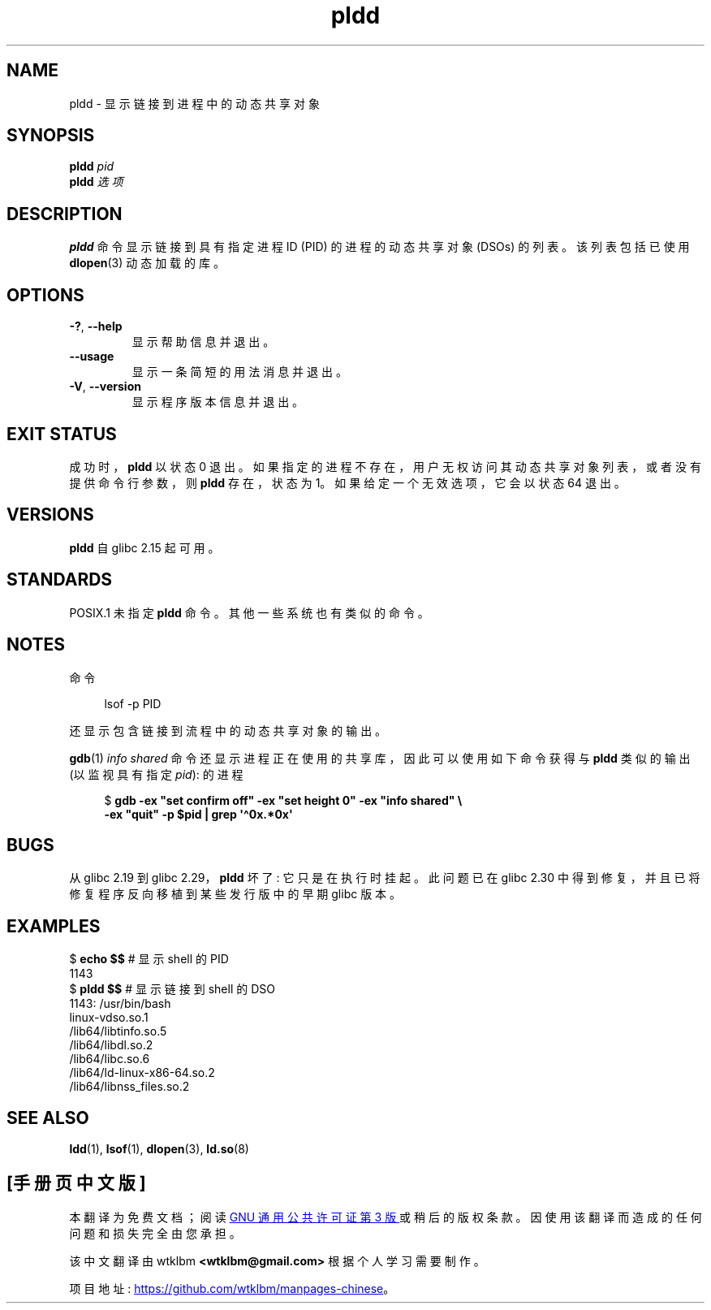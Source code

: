 .\" -*- coding: UTF-8 -*-
.\" Copyright (C) 2014 Michael Kerrisk <mtk.manpages@gmail.com>
.\"
.\" SPDX-License-Identifier: Linux-man-pages-copyleft
.\"
.\"*******************************************************************
.\"
.\" This file was generated with po4a. Translate the source file.
.\"
.\"*******************************************************************
.TH pldd 1 2023\-02\-05 "Linux man\-pages 6.03" 
.SH NAME
pldd \- 显示链接到进程中的动态共享对象
.SH SYNOPSIS
.nf
\fBpldd \fP\fIpid\fP
\fBpldd\fP\fI 选项 \fP
.fi
.SH DESCRIPTION
\fBpldd\fP 命令显示链接到具有指定进程 ID (PID) 的进程的动态共享对象 (DSOs) 的列表。 该列表包括已使用 \fBdlopen\fP(3)
动态加载的库。
.SH OPTIONS
.TP 
\fB\-?\fP, \fB\-\-help\fP
显示帮助信息并退出。
.TP 
\fB\-\-usage\fP
显示一条简短的用法消息并退出。
.TP 
\fB\-V\fP, \fB\-\-version\fP
显示程序版本信息并退出。
.SH "EXIT STATUS"
成功时，\fBpldd\fP 以状态 0 退出。 如果指定的进程不存在，用户无权访问其动态共享对象列表，或者没有提供命令行参数，则 \fBpldd\fP
存在，状态为 1。 如果给定一个无效选项，它会以状态 64 退出。
.SH VERSIONS
\fBpldd\fP 自 glibc 2.15 起可用。
.SH STANDARDS
.\" There are man pages on Solaris and HP-UX.
POSIX.1 未指定 \fBpldd\fP 命令。 其他一些系统也有类似的命令。
.SH NOTES
命令
.PP
.in +4n
.EX
lsof \-p PID
.EE
.in
.PP
还显示包含链接到流程中的动态共享对象的输出。
.PP
\fBgdb\fP(1) \fIinfo shared\fP 命令还显示进程正在使用的共享库，因此可以使用如下命令获得与 \fBpldd\fP 类似的输出
(以监视具有指定 \fIpid\fP): 的进程
.PP
.in +4n
.EX
$ \fBgdb \-ex "set confirm off" \-ex "set height 0" \-ex "info shared" \e\fP
        \fB\-ex "quit" \-p $pid | grep \[aq]\[ha]0x.*0x\[aq]\fP
.EE
.in
.SH BUGS
.\" glibc commit 1a4c27355e146b6d8cc6487b998462c7fdd1048f
从 glibc 2.19 到 glibc 2.29，\fBpldd\fP 坏了: 它只是在执行时挂起。 此问题已在 glibc 2.30
中得到修复，并且已将修复程序反向移植到某些发行版中的早期 glibc 版本。
.SH EXAMPLES
.EX
$ \fBecho $$\fP               # 显示 shell 的 PID
1143
$ \fBpldd $$\fP               # 显示链接到 shell 的 DSO
1143:   /usr/bin/bash
linux\-vdso.so.1
/lib64/libtinfo.so.5
/lib64/libdl.so.2
/lib64/libc.so.6
/lib64/ld\-linux\-x86\-64.so.2
/lib64/libnss_files.so.2
.EE
.SH "SEE ALSO"
\fBldd\fP(1), \fBlsof\fP(1), \fBdlopen\fP(3), \fBld.so\fP(8)
.PP
.SH [手册页中文版]
.PP
本翻译为免费文档；阅读
.UR https://www.gnu.org/licenses/gpl-3.0.html
GNU 通用公共许可证第 3 版
.UE
或稍后的版权条款。因使用该翻译而造成的任何问题和损失完全由您承担。
.PP
该中文翻译由 wtklbm
.B <wtklbm@gmail.com>
根据个人学习需要制作。
.PP
项目地址:
.UR \fBhttps://github.com/wtklbm/manpages-chinese\fR
.ME 。
